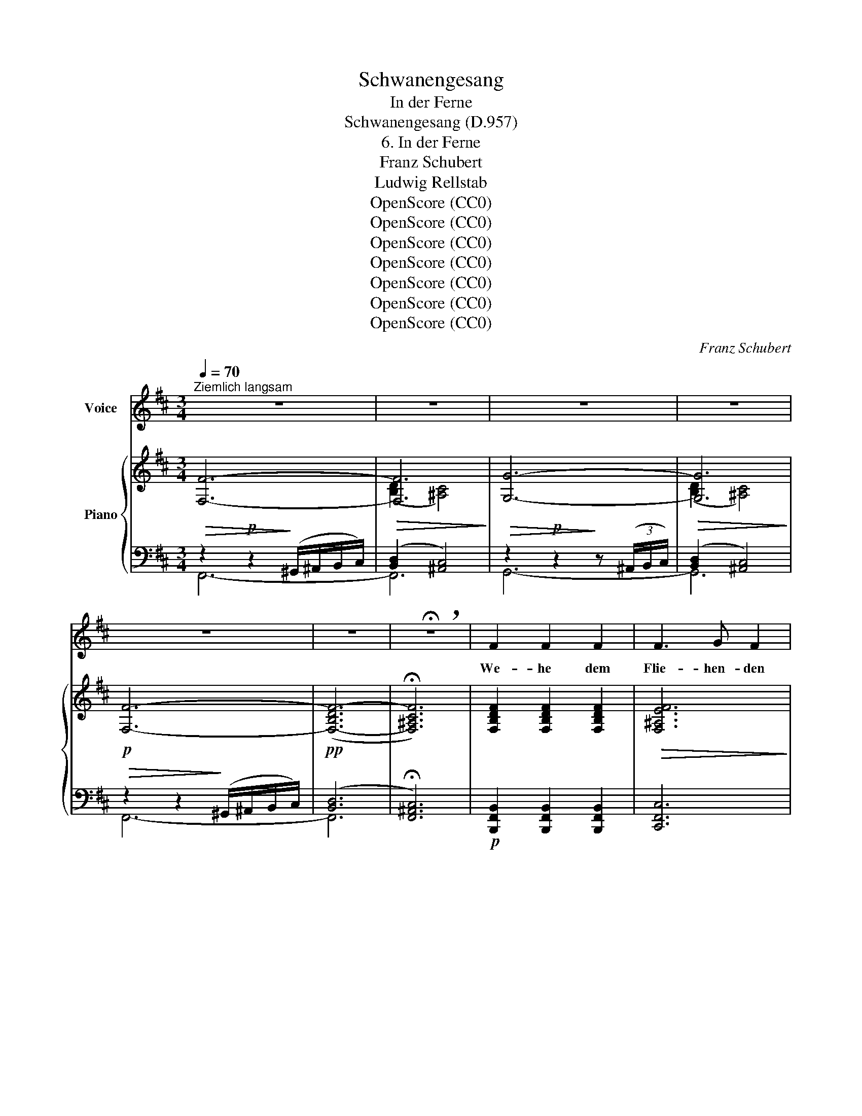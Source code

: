 X:1
T:Schwanengesang
T:In der Ferne
T:Schwanengesang (D.957)
T:6. In der Ferne
T:Franz Schubert
T:Ludwig Rellstab
T:OpenScore (CC0)
T:OpenScore (CC0)
T:OpenScore (CC0)
T:OpenScore (CC0)
T:OpenScore (CC0)
T:OpenScore (CC0)
T:OpenScore (CC0)
C:Franz Schubert
Z:Ludwig Rellstab
Z:OpenScore (CC0)
%%score 1 { ( 2 5 ) | ( 3 4 ) }
L:1/8
Q:1/4=70
M:3/4
K:D
V:1 treble nm="Voice"
V:2 treble nm="Piano"
V:5 treble 
V:3 bass 
V:4 bass 
V:1
"^Ziemlich langsam" z6 | z6 | z6 | z6 | z6 | z6 | !breath!!fermata!z6 | F2 F2 F2 | F3 G F2 | %9
w: |||||||We- he dem|Flie- hen- den|
 F3 F B2 | ^A3 F F2 | !fermata!z6 | E2 F2 G2 | F3 F F2 | E2 F2 G2 | F3 F F2 | B3 B B2 | _B3 B B2 | %18
w: Welt hin- aus|Zie- hen- den!||Frem- de Durch-|mes- sen- den,|Hei- math Ver-|ges- sen- den,|Mut- ter- haus|Has- sen- den,|
 _B3 =c d2 | A3 A A2 | =B2 ^c2 d2 | d3 c c2 | c2 dc BA | A3 d d2 | E2 F2 G2 | F6- | F6- | %27
w: Freun- de Ver-|las- sen- den|fol- get kein|Se- gen, ach,|auf ih- * ren *|We- gen nach,|auf ih- ren|We-||
 F3 D B,2- | !breath!!fermata!B,6 | z6 | z6 | z6 | z6 | z6 | z6 | !breath!!fermata!z6 | F2 F2 F2 | %37
w: * gen nach!|_||||||||Her- ze, das|
 F3{A} G F2 | F2 B2 d2 | c3 ^A F2 | !fermata!z6 | e2 d2 c2 | d3 c B2 | e2 ed dc | d3 c B2 | %45
w: seh- nen- de,|Au- ge, das|thrä- nen- de,||Sehn- sucht, nie|en- den- de,|heim- wärts * sich *|wen- den- de,|
 B2 B2"^cresc." c2 | d3 e d2 |!f! d2 d2 e2 | =f3 d A2 |!p! =B2 ^c2 d2 | e3 d c2 | c2 dc de | %52
w: Bu- sen, der|wal- len- de,|Kla- ge, ver-|hal- len- de,|Abend- * stern,|blin- ken- der,|hoff- nungs- * los *|
 f3 e d2 | c3 B AG | F6- | F6- | F3 D B,2- | !fermata!B,6 | z6 | z6 | z6 | z6 | z6 | z6 | %64
w: sin- ken- der,|hoff- nungs- * los|sin-||* ken- der!|_|||||||
 !fermata!z6 ||[K:B] F2 F2 F2 | F3 G F2 | F2 B2 d2 | c3 A F2 | e2 d2 c2 | d3 c B2 | e2 ed dc | %72
w: |Lüf- te, ihr|säu- seln- den,|Wel- len, sanft|kräu- seln- den,|Son- nen- strahl,|ei- len- der,|nir- gend * ver- *|
 d3 c B2 | B2 B2 c2 | =d3 e d2 | z6 | B2 B2 c2 | =d3 e d2 | z6 | B2 c2 =d2 | e3 =d c2 | c2 =d2 e2 | %82
w: wei- len- der:|die mir mit|Schmer- ze, ach!||dies treu- e|Her- ze brach,||grüsst von dem|Flie- hen- den,|Welt hin- aus|
 f3 e =d2 | c3 B =A=G | F6- | F6- | F3 ^D B,2 | z6 | B2 c2 d2 | e3 d c2 | z6 | B2 c2 d2 | %92
w: Zie- hen- den,|Welt hin- aus *|Zie-||* hen- den!||Lüf- te, ihr|säu- seln- den,||Wel- len, sanft|
{f} e3 d c2 | z6 | B2 d2 f2 | f3 e e2 | e2 d2 c2 | B6- | (B2 c2) A2 | A6 | z6 | c2 d2 e2 | %102
w: kräu- seln- den,||Son- nen- strahl,|ei- len- der,|nir- gend ver-|wei-|* * len-|der:||Die mir mit|
 e3 d d2 | c2 d2 e2 | e3 d d2 | ^B2 c2 f2 | f3 e e2 | e2 d2 c2 | B6- | (B2 c2) A2 | B4 z2 | %111
w: Schmer- ze, ach!|dies treu- e|Her- ze- brach,|grüsst von dem|Flie- hen- den,|Welt hin- aus|Zie-|* * hen-|den,|
!ff! =c2 =de f=g | f6- | f6- | f3 =d B2- | B6 | !fermata!z6 |] %117
w: Welt hin- * aus *|Zie-||* hen- den!|_||
V:2
 [F,F]6- |!>(! [F,F]6!>)! | [G,G]6- |!>(! [G,G]6!>)! |!p! [F,F]6- |!pp! (([F,-B,DF-]6 | %6
 !fermata![F,^A,CF]6)) | [F,B,DF]2 [F,B,DF]2 [F,B,DF]2 |!>(! [F,^A,EF]6!>)! | %9
 [F,B,DF]2 [F,B,DF]2 [F,B,DF]2 |!>(! [F,^A,CF]6!>)! |!>(! [^A,CF^A]3!>)! [A,CF] !fermata![A,CF]2 | %12
[K:bass] [G,EG]2 [F,DF]2 [E,CE]2 |!>(! [F,DF]3!>)! [E,CE] [D,B,D]2 | [G,EG]2 [F,DF]2 [E,CE]2 | %15
!>(! [F,DF]3!>)! [E,CE] [D,B,D]2 |"_cresc." [F,B,DF]2 [F,B,DF]2 [F,B,DF]2 |!>(! [=F,_B,D=F]6!>)! | %18
 [=F,_B,D=F]2 [F,B,DF]2 [F,B,DF]2 |!>(! [=F,A,D=F]6!>)! |!p! [E,=B,DE]2 [E,B,DE]2 [E,B,DE]2 | %21
!<(! [E,_B,^CE]6!<)! |!>(! [E,A,CE]2 [E,A,CE]2!>)! [E,A,CE]2 | ([D,A,D]6 |!pp! (C3) B,A,G,) | %25
 [D,F,]6 | [E,F,^A,]6 | [D,F,B,]6- | !fermata![D,F,B,]6 |[K:treble] [F,F]6- |!p!!>(! [F,F]6!>)! | %31
 [G,G]6- |!p!!>(! [G,G]6!>)! | [F,F]6- |!pp! (([F,-B,DF-]6 | !fermata![F,^A,CF]6)) | %36
!p! [F,B,DF]2 [F,B,DF]2 [F,B,DF]2 |!>(! [F,^A,EF]6!>)! | [F,B,DF]2 [F,B,DF]2 [F,B,DF]2 | %39
!>(! [F,^A,CF]6!>)! |!>(! [CF^Ac]3!>)! [CFA] !fermata![^A,CF]2 |[K:bass] [G,EG]2 [F,DF]2 [E,CE]2 | %42
 [F,DF]3 [E,CE] [D,B,D]2 | [G,EG]2 [F,DF]2 [E,CE]2 | [F,DF]3 [E,CE] [D,B,D]2 | %45
 [F,B,DF]2 [F,B,DF]2!p!"_cresc." [F,B,DF]2 | [=F,_B,D=F]6 |!f! [=F,_B,D=F]2 [F,B,DF]2 [F,B,DF]2 | %48
!>(! [=F,A,D=F]6!>)! |!p! [E,=B,DE]2 [E,B,DE]2 [E,B,DE]2 | [E,_B,^CE]6 | %51
!<(! [E,A,CE]2 [E,A,CE]2 [E,A,CE]2!<)! |!>(! ([D,A,D]6!>)! |!pp! [G,C]6) | [F,B,]6 | [E,F,^A,]6 | %56
 [D,F,B,]6- | !fermata![D,F,B,]6 |[K:treble] [F,F]6- |!p!!>(! [F,F]6!>)! | [G,G]6- | %61
!p!!>(! [G,G]6!>)! | [F,F]6- | (([F,-B,DF-]6 | !fermata![F,^A,CF]6)) || %65
[K:B][K:bass]!pp! (F/D/B,/F,/ F/D/B,/F,/ F/D/B,/F,/ | F/E/A,/F,/ F/E/A,/F,/ F/E/A,/F,/) | %67
 F/D/B,/F,/ F/D/B,/F,/ F/D/B,/F,/ | F/C/A,/F,/ F/C/A,/F,/ F/C/A,/F,/ | %69
!>(! (3GEG,!>)! (3FDF, (3ECE, | (3FDF, (3ECE, (3DB,D, |!>(! (3GEG,!>)! (3FDF, (3ECE, | %72
 (3FDF, (3ECE, (3DB,D, | (3DB,D,!<(! (3DB,D, (3ECE,!<)! |!>(! (3F=DF, (3F!>)!DF, (3FDF, | %75
 (3F=DF, (3FD!>(![=G,E=G]!>)! (3FDF, | (3=DB,=D,!<(! (3DB,D, (3ECE,!<)! | %77
!>(! (3=F=D=F,!>)! (3FDF, (3FDF, | (3=F=D=F, (3FD[=G,E=G] (3FDF, | %79
 E/=D/=B,/E,/ E/D/B,/E,/ E/D/B,/E,/ | E/C/_B,/E,/ E/C/B,/E,/ E/C/B,/E,/ | %81
 E/C/=A,/E,/ E/C/A,/E,/ E/C/A,/E,/ | (3=D=A,=D, (3DA,D, (3DA,D, | (3C=G,E, (3CG,E, (3CG,E, | %84
 (3B,F,=D, (3B,F,D, (3B,F,D, | ^A,/F,/E,/C,/ A,/F,/E,/C,/ A,/F,/E,/C,/ | %86
 B,/F,/^D,/B,,/ B,/F,/D,/B,,/ B,/F,/D,/B,,/ | B,/F,/D,/B,,/ B,/F,/D,/B,,/ B,/F,/D,/B,,/ | %88
 D/B,/F,/D,/ D/B,/F,/D,/ D/B,/F,/D,/ | C/A,/=G,/E,/ C/A,/G,/E,/ C/A,/G,/E,/ | %90
[K:treble]!>(! (e3!>)! d c2) |[K:bass] D/B,/F,/D,/ D/B,/F,/D,/ D/B,/F,/D,/ | %92
 C/A,/=G,/E,/ C/A,/G,/E,/ C/A,/G,/E,/ |[K:treble]!>(! (e3!>)! d c2) | %94
[K:bass] (3DF,"_cresc."D, (3B,F,D, (3^B,G,D, |!<(! (3^B,G,D, (3B,G,D, (3CG,E,!<)! | %96
!f! (3G!>(!EG, (3FDG, (3ECG,!>)! |!mp! (3DB,F, (3DB,F, (3DB,F, |"_dim." (3DB,F, (3ECF, (3CA,F, | %99
!p! (3DA,D, (3DA,D, (3DA,D, | (3DA,D, (3DA,D, (3DA,D, |!<(! (3EA,E, (3DA,D, (3CA,C,!<)! | %102
 (3CA,C, (3CA,C, (3DB,D, | (3EA,E, (3DA,D, (3CA,C, | (3CA,C, (3CA,C, (3DB,D, | %105
"_cresc." (3DG,F, (3CG,E,!<(! (3^B,G,D, | (3^B,G,D, (3B,G,D, (3CG,!<)!E, | %107
!f! (3G!>(!EG, (3FDG, (3ECG,!>)! | (3DB,F, (3DB,F, (3DB,F, |"_dim." (3DB,F, (3ECF, (3FA,F, | %110
!<(! (3=DB,=D, (3DB,D, (3DB,D,!<)! |!ff! (3E!>(!=G,E, (3=DG,E, (3=C!>)!G,E, | %112
 (3B,F,=D, (3B,F,D, (3B,F,D, |"_dim." (3A,F,E, (3A,F,E, (3A,F,E, | %114
 (3B,F,=D, (3B,!<(!F,D, (3B,F,D, | (3B,F,=D, (3B,F,D, (3B,F,!<)!D, |!>(! !fermata![=D,F,B,]6!>)! |] %117
V:3
!>(! z2!p! z2!>)! (^G,,/^A,,/B,,/C,/) | ([B,,D,]2 [^A,,C,]4) | %2
!>(! z2!p! z2!>)! z (3(^A,,/B,,/C,/) | ([B,,D,]2 [^A,,C,]4) |!>(! z2 z2!>)! (^G,,/^A,,/B,,/C,/) | %5
 (([B,,D,]6 | !fermata![F,,^A,,C,]6)) |!p! [B,,,F,,B,,]2 [B,,,F,,B,,]2 [B,,,F,,B,,]2 | %8
 [C,,F,,C,]6 | [B,,,B,,]2 [D,,D,]2 [B,,,B,,]2 | [F,,,F,,]6 | %11
 [F,,C,F,]3 [F,,C,F,] !fermata![F,,C,F,]2 | [F,,,F,,]2 [F,,,F,,]2 [F,,,F,,]2 | %13
 [F,,,F,,]3 [F,,,F,,] [F,,,F,,]2 | [F,,,F,,]2 [F,,,F,,]2 [F,,,F,,]2 | %15
 [F,,,F,,]3 [B,,,B,,] [B,,,B,,]2 | [B,,,B,,]2 [B,,,B,,]2 [B,,,B,,]2 | [_B,,,_B,,]6 | %18
 [_B,,,_B,,]2 [B,,,B,,]2 [B,,,B,,]2 | [A,,,A,,]6 | [^G,,,^G,,]2 [G,,,G,,]2 [G,,,G,,]2 | %21
 [=G,,,=G,,]6 | [G,,,G,,]2 [G,,,G,,]2 [G,,,G,,]2 | [F,,,F,,]6 | [E,,B,,]6 | [F,,B,,]6 | [F,,C,]6 | %27
 [B,,,F,,B,,]6- | !fermata![B,,,F,,B,,]6 | z2!p! z2 (^G,,/^A,,/B,,/C,/) | ([B,,D,]2 [^A,,C,]4) | %31
 z2!p! z2 z (3(^A,,/B,,/C,/) | ([B,,D,]2 [^A,,C,]4) |!p! z2 z2 (^G,,/^A,,/B,,/C,/) | %34
 (([F,,-B,,D,]6 | !fermata![F,,^A,,C,]6)) | [B,,,F,,B,,]2 [B,,,F,,B,,]2 [B,,,F,,B,,]2 | %37
 [C,,F,,C,]6 | [B,,,B,,]2 [D,,D,]2 [B,,,B,,]2 | [F,,,F,,]6 | %40
 [F,,C,F,]3 [F,,C,F,] !fermata![F,,C,F,]2 | [F,,,F,,]2 [F,,,F,,]2 [F,,,F,,]2 | %42
 [F,,,F,,]3 [F,,,F,,] [F,,,F,,]2 | [F,,,F,,]2 [F,,,F,,]2 [F,,,F,,]2 | %44
 [F,,,F,,]3 [B,,,B,,] [B,,,B,,]2 | [B,,,B,,]2 [B,,,B,,]2 [B,,,B,,]2 | [_B,,,_B,,]6 | %47
 [_B,,,_B,,]2 [B,,,B,,]2 [B,,,B,,]2 | [A,,,A,,]6 | [^G,,,^G,,]2 [G,,,G,,]2 [G,,,G,,]2 | %50
 [=G,,,=G,,]6 | [G,,,G,,]2 [G,,,G,,]2 [G,,,G,,]2 | [F,,,F,,]6 | [E,,E,]6 | [F,,D,]6 | [F,,C,]6 | %56
 [B,,,F,,B,,]6- | !fermata![B,,,F,,B,,]6 | z2!p! z2 (^G,,/^A,,/B,,/C,/) | ([B,,D,]2 [^A,,C,]4) | %60
 z2!p! z2 z (3(^A,,/B,,/C,/) | ([B,,D,]2 [^A,,C,]4) |!p! z2 z2 (^G,,/^A,,/B,,/C,/) | %63
!pp! (([F,,-B,,D,]6 | !fermata![F,,^A,,C,]6)) ||[K:B] (3(B,,,F,,B,, (3B,,,F,,B,, (3B,,,F,,B,, | %66
 (3C,,F,,C, (3C,,F,,C, (3C,,F,,C,) | (3B,,,F,,B,, (3B,,,F,,B,, (3B,,,F,,B,, | %68
 (3F,,,C,,F,, (3F,,,C,,F,, (3F,,,C,,F,, | (F,,,F,,F,,,F,,F,,,F,, | F,,,F,,F,,,F,,F,,,F,,) | %71
 (F,,,F,,F,,,F,,F,,,F,, | F,,,F,,F,,,F,,) B,,,B,, | (3B,,,F,,B,, (3B,,,F,,B,, (3B,,,F,,B,, | %74
 (3B,,,F,,B,, (3B,,,F,,B,, (3B,,,F,,B,, | (3B,,,F,,B,, (3B,,,F,,B,, (3B,,,F,,B,, | %76
 (3B,,,F,,B,, (3B,,,F,,B,, (3B,,,F,,B,, | (3=A,,,=F,,=A,, (3A,,,F,,A,, (3A,,,F,,A,, | %78
 (3=A,,,=F,,=A,, (3A,,,F,,A,, (3A,,,F,,A,, | (^G,,,^G,,G,,,G,,G,,,G,,) | %80
 (=G,,,=G,,G,,,G,,G,,,G,,) | =G,,,=G,,G,,,G,,G,,,G,, | F,,,F,,F,,,F,,F,,,F,, | %83
 (E,,=G,,E,,G,,E,,G,,) | F,,,F,,F,,,F,,F,,,F,, | F,,,F,,F,,,F,,F,,,F,, | %86
 (3B,,,F,,B,, (3B,,,F,,B,, (3B,,,F,,B,, | (3B,,,F,,B,, (3B,,,F,,B,, (3B,,,F,,B,, | %88
 (3B,,,F,,B,, (3B,,,F,,B,, (3B,,,F,,B,, | (3B,,,=G,,^A,, (3B,,,G,,A,, (3B,,,G,,A,, | %90
 (3B,,,=G,,^A,, (3B,,,G,,A,, (3B,,,G,,A,, | (3B,,,F,,B,, (3B,,,F,,B,, (3B,,,F,,B,, | %92
 (3B,,,=G,,^A,, (3B,,,G,,A,, (3B,,,G,,A,, | (3B,,,=G,,^A,, (3B,,,G,,A,, (3B,,,G,,A,, | %94
 (3B,,,F,,B,, (3B,,,F,,B,, (3G,,,D,,G,, | (3C,,G,,C, (3C,,G,,C, (3C,,G,,C, | (C,,2 D,,2 E,,2) | %97
 (F,,,F,,F,,,F,,F,,,F,,) | (F,,,F,,F,,,F,,F,,,F,,) | (3^^F,,,D,,^^F,, (3F,,,D,,F,, (3F,,,D,,F,, | %100
 (3^^F,,,D,,^^F,, (3F,,,D,,F,, (3F,,,D,,F,, | (3^^F,,,D,,^^F,, (3F,,,D,,F,, (3F,,,D,,F,, | %102
 (3G,,,D,,G,, (3G,,,D,,G,, (3G,,,D,,G,, | (3^^F,,,D,,^^F,, (3F,,,D,,F,, (3F,,,D,,F,, | %104
 (3G,,,D,,G,, (3G,,,D,,G,, (3G,,,D,,G,, | (3G,,,D,,G,, (3G,,,E,,G,, (3G,,,D,,G,, | %106
 (3C,,G,,C, (3C,,G,,C, (3C,,G,,C, | C,,2 D,,2 E,,2 | F,,,F,,F,,,F,,F,,,F,, | %109
 F,,,F,,F,,,F,,F,,,F,, | =G,,,=G,,G,,,G,,G,,,G,, | =C,,3 C,,=D,,E,, | F,,,F,,F,,,F,,F,,,F,, | %113
 F,,C,F,,C,F,,C, | (3B,,,F,,B,, (3B,,,F,,B,, (3B,,,F,,B,, | %115
 (3B,,,F,,B,, (3B,,,F,,B,, (3B,,,F,,B,, | !fermata![B,,,F,,B,,]6 |] %117
V:4
 F,,6- | F,,6 | G,,6- | G,,6 | F,,6- | F,,6- | x6 | x6 | x6 | x6 | x6 | x6 | x6 | x6 | x6 | x6 | %16
 x6 | x6 | x6 | x6 | x6 | x6 | x6 | x6 | x6 | x6 | x6 | x6 | x6 | F,,6- | F,,6 | G,,6- | G,,6 | %33
 F,,6- | x6 | x6 | x6 | x6 | x6 | x6 | x6 | x6 | x6 | x6 | x6 | x6 | x6 | x6 | x6 | x6 | x6 | x6 | %52
 x6 | x6 | x6 | x6 | x6 | x6 | F,,6- | F,,6 | G,,6- | G,,4 x2 | F,,6- | x6 | x6 ||[K:B] x6 | x6 | %67
 x6 | x6 | x6 | x6 | x6 | x6 | x6 | x6 | x6 | x6 | x6 | x6 | x6 | x6 | x6 | x6 | x6 | x6 | x6 | %86
 x6 | x6 | x6 | x6 | x6 | x6 | x6 | x6 | x6 | x6 | x6 | x6 | x6 | x6 | x6 | x6 | x6 | x6 | x6 | %105
 x6 | x6 | x6 | x6 | x6 | x6 | x6 | x6 | x6 | x6 | x6 | x6 |] %117
V:5
 x6 | ([B,D]2 [^A,C]4) | x6 | ([B,D]2 [^A,C]4) | x6 | x6 | x6 | x6 | x6 | x6 | x6 | x6 | %12
[K:bass] x6 | x6 | x6 | x6 | x6 | x6 | x6 | x6 | x6 | x6 | x6 | x6 | [E,G,]6 | x6 | x6 | x6 | x6 | %29
[K:treble] x6 | ([B,D]2 [^A,C]4) | x6 | ([B,D]2 [^A,C]4) | x6 | x6 | x6 | x6 | x6 | x6 | x6 | x6 | %41
[K:bass] x6 | x6 | x6 | x6 | x6 | x6 | x6 | x6 | x6 | x6 | x6 | x6 | x6 | x6 | x6 | x6 | x6 | %58
[K:treble] x6 | ([B,D]2 [^A,C]4) | x6 | ([B,D]2 [^A,C]4) | x6 | x6 | x6 ||[K:B][K:bass] x6 | x6 | %67
 x6 | x6 | x6 | x6 | x6 | x6 | x6 | x6 | x6 | x6 | x6 | x6 | x6 | x6 | x6 | x6 | x6 | x6 | x6 | %86
 x6 | x6 | x6 | x6 |[K:treble] [E=GA]6 |[K:bass] x6 | x6 |[K:treble] [E=GA]6 |[K:bass] x6 | x6 | %96
 x6 | x6 | x6 | x6 | x6 | x6 | x6 | x6 | x6 | x6 | x6 | x6 | x6 | x6 | x6 | x6 | x6 | x6 | x6 | %115
 x6 | x6 |] %117

